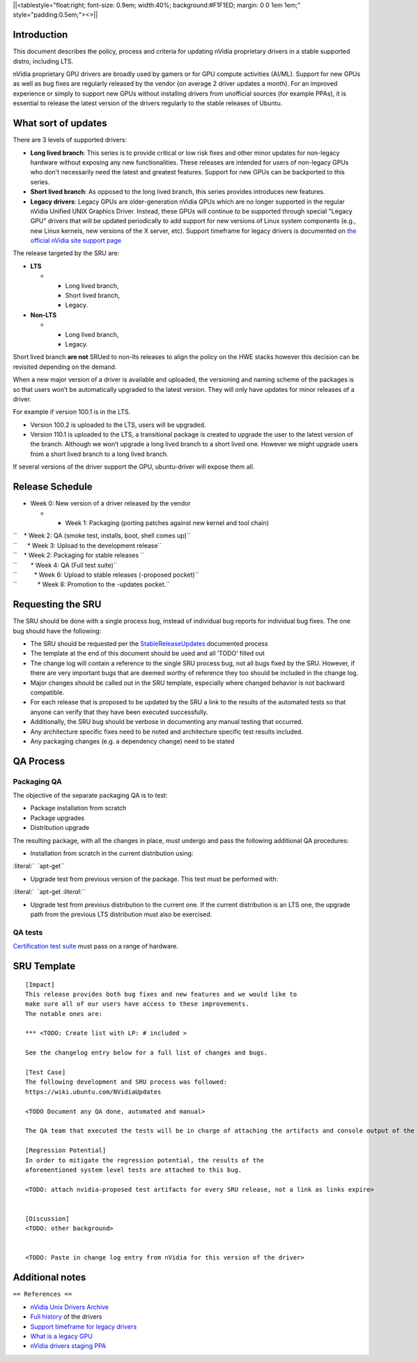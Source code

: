 \||<tablestyle="float:right; font-size: 0.9em; width:40%;
background:#F1F1ED; margin: 0 0 1em 1em;" style="padding:0.5em;"><>|\|

Introduction
------------

This document describes the policy, process and criteria for updating
nVidia proprietary drivers in a stable supported distro, including LTS.

nVidia proprietary GPU drivers are broadly used by gamers or for GPU
compute activities (AI/ML). Support for new GPUs as well as bug fixes
are regularly released by the vendor (on average 2 driver updates a
month). For an improved experience or simply to support new GPUs without
installing drivers from unofficial sources (for example PPAs), it is
essential to release the latest version of the drivers regularly to the
stable releases of Ubuntu.

.. _what_sort_of_updates:

What sort of updates
--------------------

There are 3 levels of supported drivers:

-  **Long lived branch**: This series is to provide critical or low risk
   fixes and other minor updates for non-legacy hardware without
   exposing any new functionalities. These releases are intended for
   users of non-legacy GPUs who don't necessarily need the latest and
   greatest features. Support for new GPUs can be backported to this
   series.
-  **Short lived branch**: As opposed to the long lived branch, this
   series provides introduces new features.
-  **Legacy drivers**: Legacy GPUs are older-generation nVidia GPUs
   which are no longer supported in the regular nVidia Unified UNIX
   Graphics Driver. Instead, these GPUs will continue to be supported
   through special "Legacy GPU" drivers that will be updated
   periodically to add support for new versions of Linux system
   components (e.g., new Linux kernels, new versions of the X server,
   etc). Support timeframe for legacy drivers is documented on `the
   official nVidia site support
   page <https://nvidia.custhelp.com/app/answers/detail/a_id/3142>`__

The release targeted by the SRU are:

-  **LTS**

   -  

      -  Long lived branch,
      -  Short lived branch,
      -  Legacy.

-  **Non-LTS**

   -  

      -  Long lived branch,
      -  Legacy.

Short lived branch **are not** SRUed to non-lts releases to align the
policy on the HWE stacks however this decision can be revisited
depending on the demand.

When a new major version of a driver is available and uploaded, the
versioning and naming scheme of the packages is so that users won’t be
automatically upgraded to the latest version. They will only have
updates for minor releases of a driver.

For example if version 100.1 is in the LTS.

-  Version 100.2 is uploaded to the LTS, users will be upgraded.
-  Version 110.1 is uploaded to the LTS, a transitional package is
   created to upgrade the user to the latest version of the branch.
   Although we won’t upgrade a long lived branch to a short lived one.
   However we might upgrade users from a short lived branch to a long
   lived branch.

If several versions of the driver support the GPU, ubuntu-driver will
expose them all.

.. _release_schedule:

Release Schedule
----------------

-  Week 0: New version of a driver released by the vendor

   -  

      -  Week 1: Packaging (porting patches against new kernel and tool
         chain)

| ``    * Week 2: QA (smoke test, installs, boot, shell comes up)``
| ``      * Week 3: Upload to the development release``
| ``    * Week 2: Packaging for stable releases ``
| ``        * Week 4: QA (Full test suite)``
| ``          * Week 6: Upload to stable releases (-proposed pocket)``
| ``            * Week 8: Promotion to the -updates pocket.``

.. _requesting_the_sru:

Requesting the SRU
------------------

The SRU should be done with a single process bug, instead of individual
bug reports for individual bug fixes. The one bug should have the
following:

-  The SRU should be requested per the
   `StableReleaseUpdates <https://wiki.ubuntu.com/StableReleaseUpdates>`__
   documented process
-  The template at the end of this document should be used and all
   ‘TODO’ filled out
-  The change log will contain a reference to the single SRU process
   bug, not all bugs fixed by the SRU. However, if there are very
   important bugs that are deemed worthy of reference they too should be
   included in the change log.
-  Major changes should be called out in the SRU template, especially
   where changed behavior is not backward compatible.
-  For each release that is proposed to be updated by the SRU a link to
   the results of the automated tests so that anyone can verify that
   they have been executed successfully.
-  Additionally, the SRU bug should be verbose in documenting any manual
   testing that occurred.
-  Any architecture specific fixes need to be noted and architecture
   specific test results included.
-  Any packaging changes (e.g. a dependency change) need to be stated

.. _qa_process:

QA Process
----------

.. _packaging_qa:

Packaging QA
~~~~~~~~~~~~

The objective of the separate packaging QA is to test:

-  Package installation from scratch
-  Package upgrades
-  Distribution upgrade

The resulting package, with all the changes in place, must undergo and
pass the following additional QA procedures:

-  Installation from scratch in the current distribution using:

:literal:`  \`apt-get\``

-  Upgrade test from previous version of the package. This test must be
   performed with:

:literal:`  \`apt-get `\ \ :literal:`\``

-  Upgrade test from previous distribution to the current one. If the
   current distribution is an LTS one, the upgrade path from the
   previous LTS distribution must also be exercised.

.. _qa_tests:

QA tests
~~~~~~~~

`Certification test
suite <https://git.launchpad.net/plainbox-provider-sru/tree/units/sru.pxu>`__
must pass on a range of hardware.

.. _sru_template:

SRU Template
------------

::

   [Impact]
   This release provides both bug fixes and new features and we would like to
   make sure all of our users have access to these improvements.
   The notable ones are:

   *** <TODO: Create list with LP: # included >

   See the changelog entry below for a full list of changes and bugs.

   [Test Case]
   The following development and SRU process was followed:
   https://wiki.ubuntu.com/NVidiaUpdates

   <TODO Document any QA done, automated and manual>

   The QA team that executed the tests will be in charge of attaching the artifacts and console output of the appropriate run to the bug. nVidia maintainers team members will not mark ‘verification-done’ until this has happened.

   [Regression Potential]
   In order to mitigate the regression potential, the results of the
   aforementioned system level tests are attached to this bug.

   <TODO: attach nvidia-proposed test artifacts for every SRU release, not a link as links expire>


   [Discussion]
   <TODO: other background>


   <TODO: Paste in change log entry from nVidia for this version of the driver>

.. _additional_notes:

Additional notes
----------------

``== References ==``

-  `nVidia Unix Drivers
   Archive <https://www.nvidia.com/object/unix.html>`__
-  `Full
   history <https://www.nvidia.com/object/linux-amd64-display-archive.html>`__
   of the drivers
-  `Support timeframe for legacy
   drivers <https://nvidia.custhelp.com/app/answers/detail/a_id/3142>`__
-  `What is a legacy
   GPU <https://www.nvidia.com/object/IO_32667.html>`__
-  `nVidia drivers staging
   PPA <https://launchpad.net/~canonical-hwe-team/+archive/ubuntu/intermediate-kernel>`__

